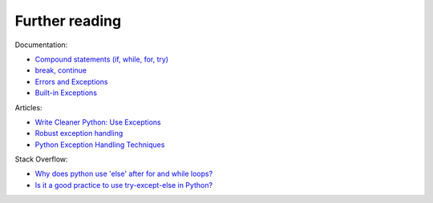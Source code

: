 Further reading
------------------------

Documentation:

-  `Compound statements (if, while, for,
   try) <https://docs.python.org/3/reference/compound_stmts.html>`__
-  `break,
   continue <https://docs.python.org/3/tutorial/controlflow.html#break-and-continue-statements-and-else-clauses-on-loops>`__
-  `Errors and
   Exceptions <https://docs.python.org/3.6/tutorial/errors.html>`__
-  `Built-in
   Exceptions <https://docs.python.org/3.6/library/exceptions.html>`__

Articles:

-  `Write Cleaner Python: Use
   Exceptions <https://jeffknupp.com/blog/2013/02/06/write-cleaner-python-use-exceptions/>`__
-  `Robust exception
   handling <http://eli.thegreenplace.net/2008/08/21/robust-exception-handling/>`__
-  `Python Exception Handling
   Techniques <https://doughellmann.com/blog/2009/06/19/python-exception-handling-techniques/>`__

Stack Overflow:

-  `Why does python use 'else' after for and while
   loops? <https://stackoverflow.com/questions/9979970/why-does-python-use-else-after-for-and-while-loops>`__
-  `Is it a good practice to use try-except-else in
   Python? <https://stackoverflow.com/questions/16138232/is-it-a-good-practice-to-use-try-except-else-in-python>`__

